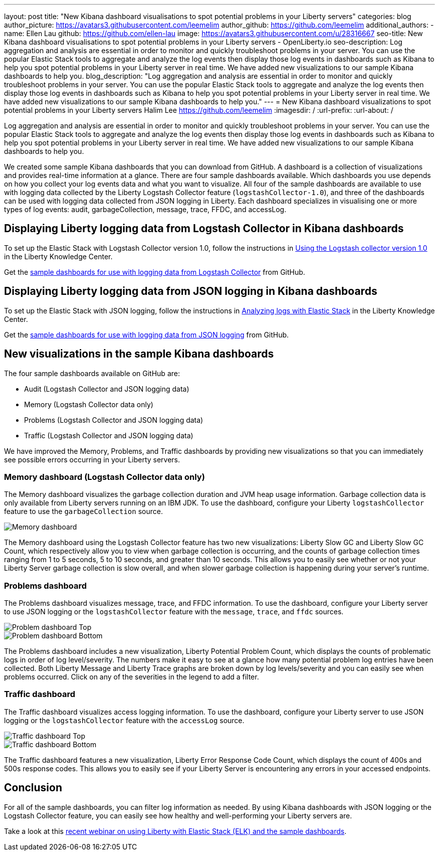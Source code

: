 ---
layout: post
title: "New Kibana dashboard visualisations to spot potential problems in your Liberty servers"
categories: blog
author_picture: https://avatars3.githubusercontent.com/leemelim
author_github: https://github.com/leemelim
additional_authors: 
 - name: Ellen Lau
   github: https://github.com/ellen-lau
   image: https://avatars3.githubusercontent.com/u/28316667
seo-title: New Kibana dashboard visualisations to spot potential problems in your Liberty servers - OpenLiberty.io
seo-description: Log aggregation and analysis are essential in order to monitor and quickly troubleshoot problems in your server. You can use the popular Elastic Stack tools to aggregate and analyze the log events then display those log events in dashboards such as Kibana to help you spot potential problems in your Liberty server in real time. We have added new visualizations to our sample Kibana dashboards to help you.
blog_description: "Log aggregation and analysis are essential in order to monitor and quickly troubleshoot problems in your server. You can use the popular Elastic Stack tools to aggregate and analyze the log events then display those log events in dashboards such as Kibana to help you spot potential problems in your Liberty server in real time. We have added new visualizations to our sample Kibana dashboards to help you."
---
= New Kibana dashboard visualizations to spot potential problems in your Liberty servers
Halim Lee <https://github.com/leemelim>
:imagesdir: /
:url-prefix:
:url-about: /

Log aggregation and analysis are essential in order to monitor and quickly troubleshoot problems in your server. You can use the popular Elastic Stack tools to aggregate and analyze the log events then display those log events in dashboards such as Kibana to help you spot potential problems in your Liberty server in real time. We have added new visualizations to our sample Kibana dashboards to help you.

We created some sample Kibana dashboards that you can download from GitHub. A dashboard is a collection of visualizations and provides real-time information at a glance. There are four sample dashboards available. Which dashboards you use depends on how you collect your log events data and what you want to visualize. All four of the sample dashboards are available to use with logging data collected by the Liberty Logstash Collector feature (`logstashCollector-1.0`), and three of the dashboards can be used with logging data collected from JSON logging in Liberty. Each dashboard specializes in visualising one or more types of log events: audit, garbageCollection, message, trace, FFDC, and accessLog.

== Displaying Liberty logging data from Logstash Collector in Kibana dashboards

To set up the Elastic Stack with Logstash Collector version 1.0, follow the instructions in https://www.ibm.com/support/knowledgecenter/SSD28V_liberty/com.ibm.websphere.wlp.core.doc/ae/twlp_analytics_logstash.html[Using the Logstash collector version 1.0] in the Liberty Knowledge Center.

Get the link:https://github.com/WASdev/sample.logstash.collector[sample dashboards for use with logging data from Logstash Collector] from GitHub.

== Displaying Liberty logging data from JSON logging in Kibana dashboards

To set up the Elastic Stack with JSON logging, follow the instructions in https://www.ibm.com/support/knowledgecenter/SSAW57_liberty/com.ibm.websphere.wlp.nd.multiplatform.doc/ae/twlp_elk_stack.html[Analyzing logs with Elastic Stack] in the Liberty Knowledge Center.

Get the link:https://github.com/WASdev/sample.dashboards[sample dashboards for use with logging data from JSON logging] from GitHub.

== New visualizations in the sample Kibana dashboards

The four sample dashboards available on GitHub are:

- Audit (Logstash Collector and JSON logging data)
- Memory (Logstash Collector data only)
- Problems (Logstash Collector and JSON logging data)
- Traffic (Logstash Collector and JSON logging data)

We have improved the Memory, Problems, and Traffic dashboards by providing new visualizations so that you can immediately see possible errors occurring in your Liberty servers.

=== Memory dashboard (Logstash Collector data only)

The Memory dashboard visualizes the garbage collection duration and JVM heap usage information. Garbage collection data is only available from Liberty servers running on an IBM JDK. To use the dashboard, configure your Liberty `logstashCollector` feature to use the `garbageCollection` source.

image::img/blog/ELK_dashboard_memory.png[Memory dashboard, align="left"]

The Memory dashboard using the Logstash Collector feature has two new visualizations: Liberty Slow GC and Liberty Slow GC Count, which respectively allow you to view when garbage collection is occurring, and the counts of garbage collection times ranging from 1 to 5 seconds, 5 to 10 seconds, and greater than 10 seconds. This allows you to easily see whether or not your Liberty Server garbage collection is slow overall, and when slower garbage collection is happening during your server’s runtime.


=== Problems dashboard

The Problems dashboard visualizes message, trace, and FFDC information. To use the dashboard, configure your Liberty server to use JSON logging or the `logstashCollector` feature with the `message`, `trace`, and `ffdc` sources.

image::img/blog/ELK_dashboard_problem1.png[Problem dashboard Top, align="left"]

image::img/blog/ELK_dashboard_problem2.png[Problem dashboard Bottom, align="left"]

The Problems dashboard includes a new visualization, Liberty Potential Problem Count, which displays the counts of problematic logs in order of log level/severity. The numbers make it easy to see at a glance how many potential problem log entries have been collected. Both Liberty Message and Liberty Trace graphs are broken down by log levels/severity and you can easily see when problems occurred. Click on any of the severities in the legend to add a filter.


=== Traffic dashboard

The Traffic dashboard visualizes access logging information. To use the dashboard, configure your Liberty server to use JSON logging or the `logstashCollector` feature with the `accessLog` source.

image::img/blog/ELK_dashboard_traffic1.png[Traffic dashboard Top, align="left"]

image::img/blog/ELK_dashboard_traffic2.png[Traffic dashboard Bottom, align="left"]

The Traffic dashboard features a new visualization, Liberty Error Response Code Count, which displays the count of 400s and 500s response codes. This allows you to easily see if your Liberty Server is encountering any errors in your accessed endpoints.

== Conclusion
For all of the sample dashboards, you can filter log information as needed. By using Kibana dashboards with JSON logging or the Logstash Collector feature, you can easily see how healthy and well-performing your Liberty servers are.

Take a look at this link:http://bit.ly/2DjwGOV[recent webinar on using Liberty with Elastic Stack (ELK) and the sample dashboards].